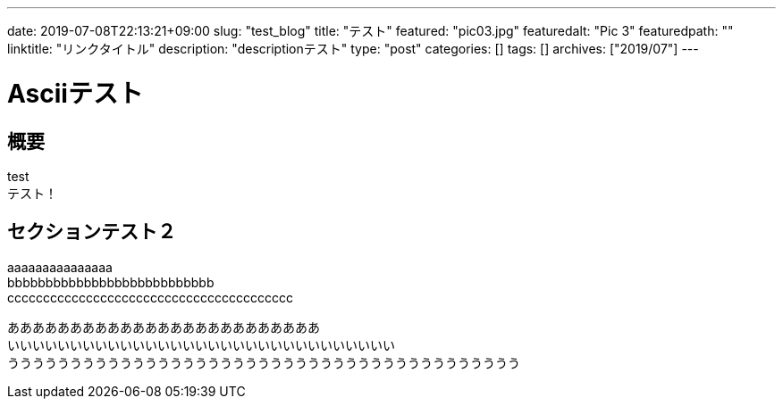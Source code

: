 ---
date: 2019-07-08T22:13:21+09:00
slug: "test_blog"
title: "テスト"
featured: "pic03.jpg"
featuredalt: "Pic 3"
featuredpath: ""
linktitle: "リンクタイトル"
description: "descriptionテスト"
type: "post"
categories: []
tags: []
archives: ["2019/07"]
---

= Asciiテスト

== 概要

test +
テスト！


== セクションテスト２

aaaaaaaaaaaaaaa +
bbbbbbbbbbbbbbbbbbbbbbbbbbb +
cccccccccccccccccccccccccccccccccccccccc

あああああああああああああああああああああああああ +
いいいいいいいいいいいいいいいいいいいいいいいいいいいいいいい +
ううううううううううううううううううううううううううううううううううううううううう
